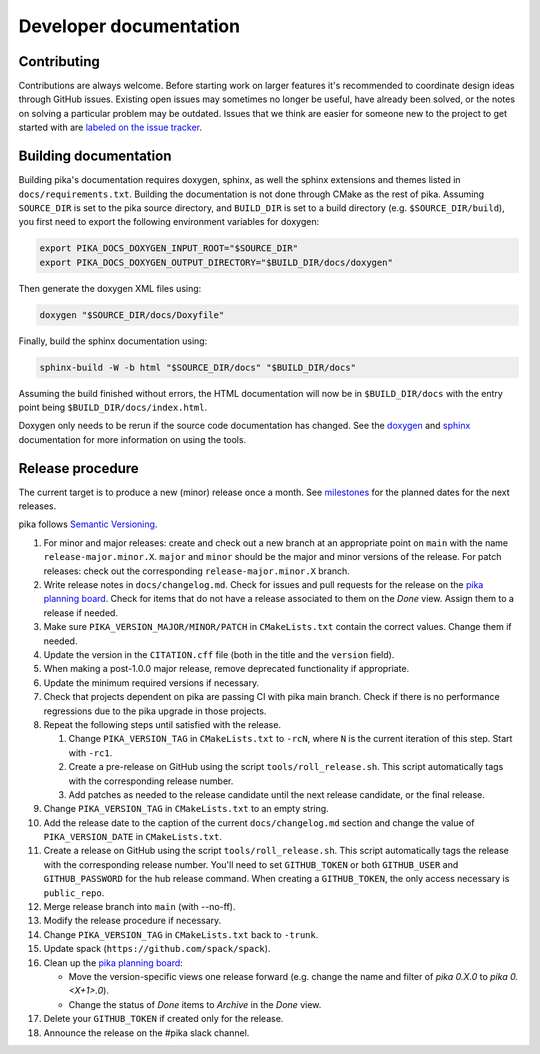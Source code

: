 ..
    Copyright (c) 2024 ETH Zurich

    SPDX-License-Identifier: BSL-1.0
    Distributed under the Boost Software License, Version 1.0. (See accompanying
    file LICENSE_1_0.txt or copy at http://www.boost.org/LICENSE_1_0.txt)

.. _develop:

=======================
Developer documentation
=======================

Contributing
============

Contributions are always welcome. Before starting work on larger features it's recommended to
coordinate design ideas through GitHub issues. Existing open issues may sometimes no longer be
useful, have already been solved, or the notes on solving a particular problem may be outdated.
Issues that we think are easier for someone new to the project to get started with are `labeled on
the issue tracker <https://github.com/pika-org/pika/issues/1118>`__.

Building documentation
======================

Building pika's documentation requires doxygen, sphinx, as well the sphinx extensions and themes
listed in ``docs/requirements.txt``. Building the documentation is not done through CMake as the rest of
pika. Assuming ``SOURCE_DIR`` is set to the pika source directory, and ``BUILD_DIR`` is set to a
build directory (e.g. ``$SOURCE_DIR/build``), you first need to export the following environment
variables for doxygen:

.. code-block:: bash

   export PIKA_DOCS_DOXYGEN_INPUT_ROOT="$SOURCE_DIR"
   export PIKA_DOCS_DOXYGEN_OUTPUT_DIRECTORY="$BUILD_DIR/docs/doxygen"

Then generate the doxygen XML files using:

.. code-block:: bash

   doxygen "$SOURCE_DIR/docs/Doxyfile"

Finally, build the sphinx documentation using:

.. code-block:: bash

   sphinx-build -W -b html "$SOURCE_DIR/docs" "$BUILD_DIR/docs"

Assuming the build finished without errors, the HTML documentation will now be in
``$BUILD_DIR/docs`` with the entry point being ``$BUILD_DIR/docs/index.html``.

Doxygen only needs to be rerun if the source code documentation has changed. See the `doxygen
<https://www.doxygen.nl>`__
and `sphinx <https://www.sphinx-doc.org>`__ documentation for more information on using the tools.

Release procedure
=================

The current target is to produce a new (minor) release once a month. See `milestones
<https://github.com/pika-org/pika/milestones>`__ for the planned dates for the next releases.

pika follows `Semantic Versioning <https://semver.org>`__.

#. For minor and major releases: create and check out a new branch at an
   appropriate point on ``main`` with the name ``release-major.minor.X``.
   ``major`` and ``minor`` should be the major and minor versions of the
   release. For patch releases: check out the corresponding
   ``release-major.minor.X`` branch.

#. Write release notes in ``docs/changelog.md``. Check for issues and pull requests
   for the release on the
   `pika planning board <https://github.com/orgs/pika-org/projects/1>`__. Check
   for items that do not have a release associated to them on the `Done` view.
   Assign them to a release if needed.

#. Make sure ``PIKA_VERSION_MAJOR/MINOR/PATCH`` in ``CMakeLists.txt`` contain
   the correct values. Change them if needed.

#. Update the version in the ``CITATION.cff`` file (both in the title and the ``version`` field).

#. When making a post-1.0.0 major release, remove deprecated functionality if
   appropriate.

#. Update the minimum required versions if necessary.

#. Check that projects dependent on pika are passing CI with pika main branch.
   Check if there is no performance regressions due to the pika upgrade in
   those projects.

#. Repeat the following steps until satisfied with the release.

   #. Change ``PIKA_VERSION_TAG`` in ``CMakeLists.txt`` to ``-rcN``, where ``N``
      is the current iteration of this step. Start with ``-rc1``.

   #. Create a pre-release on GitHub using the script ``tools/roll_release.sh``.
      This script automatically tags with the corresponding release number.

   #. Add patches as needed to the release candidate until the next release
      candidate, or the final release.

#. Change ``PIKA_VERSION_TAG`` in ``CMakeLists.txt`` to an empty string.

#. Add the release date to the caption of the current ``docs/changelog.md`` section
   and change the value of ``PIKA_VERSION_DATE`` in ``CMakeLists.txt``.

#. Create a release on GitHub using the script ``tools/roll_release.sh``. This
   script automatically tags the release with the corresponding release number.
   You'll need to set ``GITHUB_TOKEN`` or both ``GITHUB_USER`` and
   ``GITHUB_PASSWORD`` for the hub release command. When creating a
   ``GITHUB_TOKEN``, the only access necessary is ``public_repo``.

#. Merge release branch into ``main`` (with --no-ff).

#. Modify the release procedure if necessary.

#. Change ``PIKA_VERSION_TAG`` in ``CMakeLists.txt`` back to ``-trunk``.

#. Update spack (``https://github.com/spack/spack``).

#. Clean up the `pika planning board <https://github.com/orgs/pika-org/projects/1>`__:

   - Move the version-specific views one release forward (e.g. change the name
     and filter of `pika 0.X.0` to `pika 0.<X+1>.0`).
   - Change the status of `Done` items to `Archive` in the `Done` view.

#. Delete your ``GITHUB_TOKEN`` if created only for the release.

#. Announce the release on the #pika slack channel.
